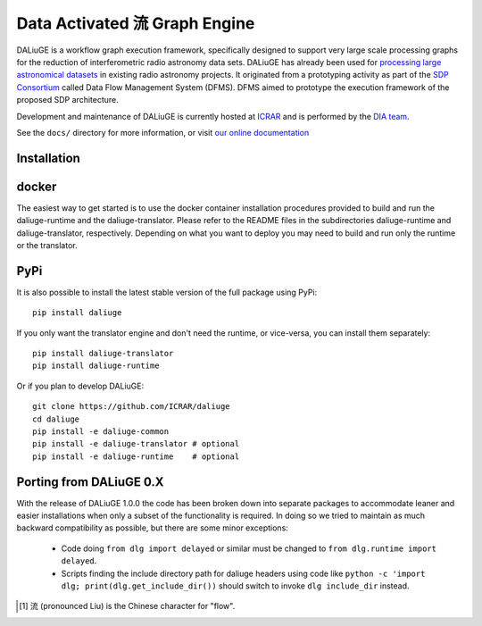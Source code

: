 Data Activated 流 Graph Engine
==============================

.. image:: https://travis-ci.org/ICRAR/daliuge.svg?branch=master
    :target: https://travis-ci.org/ICRAR/daliuge

.. image:: https://coveralls.io/repos/github/ICRAR/daliuge/badge.svg?branch=master
    :target: https://coveralls.io/github/ICRAR/daliuge?branch=master

.. image:: https://readthedocs.org/projects/daliuge/badge/?version=latest
    :target: https://daliuge.readthedocs.io/en/latest/?badge=latest
    :alt: Documentation Status

|daliuge|
is a workflow graph execution framework, specifically designed to support very large
scale processing graphs for the reduction of interferometric radio astronomy data sets.
|daliuge| has already been used for `processing large astronomical datasets 
<https://arxiv.org/abs/1702.07617>`_ in existing radio astronomy projects.
It originated from a prototyping activity as part of the `SDP Consortium
<https://www.skatelescope.org/sdp/>`_ called Data Flow Management System (DFMS). DFMS aimed to 
prototype the execution framework of the proposed SDP architecture.


Development and maintenance of |daliuge| is currently hosted at ICRAR_
and is performed by the `DIA team <http://www.icrar.org/our-research/data-intensive-astronomy/>`_.

See the ``docs/`` directory for more information, or visit `our online
documentation <https://daliuge.readthedocs.io/>`_


Installation
------------

docker
------

The easiest way to get started is to use the docker container installation procedures provided 
to build and run the daliuge-runtime and the daliuge-translator. Please refer to
the README files in the subdirectories daliuge-runtime and daliuge-translator, respectively.
Depending on what you want to deploy you may need to build and run only the runtime or the
translator.


PyPi
----

It is also possible to install the latest stable version of the full package using PyPi::

 pip install daliuge

If you only want the translator engine and don't need the runtime,
or vice-versa, you can install them separately::

 pip install daliuge-translator
 pip install daliuge-runtime

.. You can also install each directly from GitHub::
..
..  pip install "git+https://github.com/ICRAR/daliuge#egg=daliuge-common&subdirectory=daliuge-common"
..  pip install "git+https://github.com/ICRAR/daliuge#egg=daliuge-translator&subdirectory=daliuge-translator"
..  pip install "git+https://github.com/ICRAR/daliuge#egg=daliuge-runtime&subdirectory=daliuge-runtime"
..  pip install "git+https://github.com/ICRAR/daliuge"

Or if you plan to develop |daliuge|::

 git clone https://github.com/ICRAR/daliuge
 cd daliuge
 pip install -e daliuge-common
 pip install -e daliuge-translator # optional
 pip install -e daliuge-runtime    # optional


Porting from |daliuge| 0.X
--------------------------

With the release of |daliuge| 1.0.0
the code has been broken down into separate packages
to accommodate leaner and easier installations
when only a subset of the functionality is required.
In doing so we tried to maintain
as much backward compatibility as possible,
but there are some minor exceptions:

 * Code doing ``from dlg import delayed`` or similar must be changed
   to ``from dlg.runtime import delayed``.
 * Scripts finding the include directory path for daliuge headers
   using code like ``python -c 'import dlg; print(dlg.get_include_dir())``
   should switch to invoke ``dlg include_dir`` instead.


.. |daliuge| replace:: DALiuGE
.. _ICRAR: http://www.icrar.org
.. [#f1] 流 (pronounced Liu) is the Chinese character for "flow".
